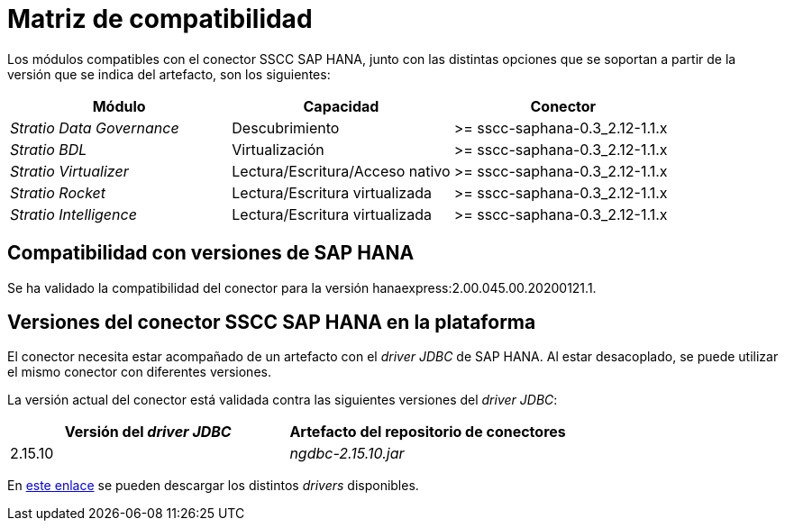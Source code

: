 = Matriz de compatibilidad

Los módulos compatibles con el conector SSCC SAP HANA, junto con las distintas opciones que se soportan a partir de la versión que se indica del artefacto, son los siguientes:

[cols="1,1,1"]
|===
|Módulo |Capacidad |Conector

| _Stratio Data Governance_
| Descubrimiento
| >= sscc-saphana-0.3_2.12-1.1.x

| _Stratio BDL_
| Virtualización
| >= sscc-saphana-0.3_2.12-1.1.x

| _Stratio Virtualizer_
| Lectura/Escritura/Acceso nativo
| >= sscc-saphana-0.3_2.12-1.1.x

| _Stratio Rocket_
| Lectura/Escritura virtualizada
| >= sscc-saphana-0.3_2.12-1.1.x

| _Stratio Intelligence_
| Lectura/Escritura virtualizada
| >= sscc-saphana-0.3_2.12-1.1.x
|===

== Compatibilidad con versiones de SAP HANA

Se ha validado la compatibilidad del conector para la versión hanaexpress:2.00.045.00.20200121.1.

== Versiones del conector SSCC SAP HANA en la plataforma

El conector necesita estar acompañado de un artefacto con el _driver JDBC_ de SAP HANA. Al estar desacoplado, se puede utilizar el mismo conector con diferentes versiones.

La versión actual del conector está validada contra las siguientes versiones del _driver JDBC_:

|===
| Versión del _driver JDBC_ | Artefacto del repositorio de conectores

| 2.15.10
| _ngdbc-2.15.10.jar_
|===

En https://search.maven.org/artifact/com.sap.cloud.db.jdbc/ngdbc[este enlace] se pueden descargar los distintos _drivers_ disponibles.
